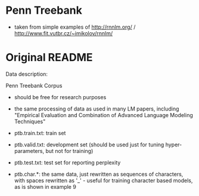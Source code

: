 * Penn Treebank
- taken from simple examples of http://rnnlm.org/ / http://www.fit.vutbr.cz/~imikolov/rnnlm/
* Original README
Data description:

Penn Treebank Corpus
    - should be free for research purposes
    - the same processing of data as used in many LM papers, including "Empirical Evaluation and Combination of Advanced Language Modeling Techniques"
    - ptb.train.txt: train set
    - ptb.valid.txt: development set (should be used just for tuning hyper-parameters, but not for training)
    - ptb.test.txt: test set for reporting perplexity
    
    - ptb.char.*: the same data, just rewritten as sequences of characters, with spaces rewritten as '_' - useful for training character based models, as is shown in example 9
